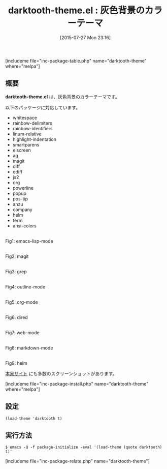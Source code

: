 #+BLOG: rubikitch
#+POSTID: 1050
#+BLOG: rubikitch
#+DATE: [2015-07-27 Mon 23:16]
#+PERMALINK: darktooth-theme
#+OPTIONS: toc:nil num:nil todo:nil pri:nil tags:nil ^:nil \n:t -:nil
#+ISPAGE: nil
#+DESCRIPTION:
# (progn (erase-buffer)(find-file-hook--org2blog/wp-mode))
#+BLOG: rubikitch
#+CATEGORY: ダーク
#+EL_PKG_NAME: darktooth-theme
#+TAGS: 
#+EL_TITLE0: 灰色背景のカラーテーマ
#+EL_URL: 
#+begin: org2blog
#+TITLE: darktooth-theme.el : 灰色背景のカラーテーマ
[includeme file="inc-package-table.php" name="darktooth-theme" where="melpa"]

#+end:
** 概要
*darktooth-theme.el* は、灰色背景のカラーテーマです。


# (save-window-excursion (async-shell-command "emacs-test -eval '(load-theme (quote darktooth) t)'"))
以下のパッケージに対応しています。
- whitespace
- rainbow-delimiters
- rainbow-identifiers
- linum-relative
- highlight-indentation
- smartparens
- elscreen
- ag
- magit
- diff
- ediff
- js2
- org
- powerline
- popup
- pos-tip
- anzu
- company
- helm
- term
- ansi-colors

# (progn (forward-line 1)(shell-command "screenshot-time.rb org_theme_template" t))
#+ATTR_HTML: :width 480
[[file:/r/sync/screenshots/20150727231808.png]]
Fig1: emacs-lisp-mode

#+ATTR_HTML: :width 480
[[file:/r/sync/screenshots/20150727231817.png]]
Fig2: magit

#+ATTR_HTML: :width 480
[[file:/r/sync/screenshots/20150727231820.png]]
Fig3: grep

#+ATTR_HTML: :width 480
[[file:/r/sync/screenshots/20150727231823.png]]
Fig4: outline-mode

#+ATTR_HTML: :width 480
[[file:/r/sync/screenshots/20150727231826.png]]
Fig5: org-mode

#+ATTR_HTML: :width 480
[[file:/r/sync/screenshots/20150727231831.png]]
Fig6: dired

#+ATTR_HTML: :width 480
[[file:/r/sync/screenshots/20150727231834.png]]
Fig7: web-mode

#+ATTR_HTML: :width 480
[[file:/r/sync/screenshots/20150727231838.png]]
Fig8: markdown-mode

#+ATTR_HTML: :width 480
[[file:/r/sync/screenshots/20150727231842.png]]
Fig9: helm


[[https://github.com/emacsfodder/emacs-theme-darktooth][本家サイト]] にも多数のスクリーンショットがあります。

[includeme file="inc-package-install.php" name="darktooth-theme" where="melpa"]
** 設定
#+BEGIN_SRC fundamental
(load-theme 'darktooth t)
#+END_SRC

** 実行方法
#+BEGIN_EXAMPLE
$ emacs -Q -f package-initialize -eval '(load-theme (quote darktooth) t)'
#+END_EXAMPLE

# (progn (forward-line 1)(shell-command "screenshot-time.rb org_template" t))
[includeme file="inc-package-relate.php" name="darktooth-theme"]
